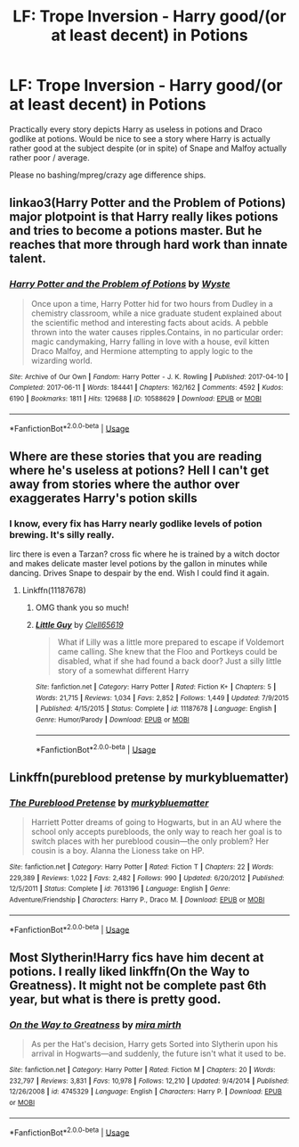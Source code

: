#+TITLE: LF: Trope Inversion - Harry good/(or at least decent) in Potions

* LF: Trope Inversion - Harry good/(or at least decent) in Potions
:PROPERTIES:
:Author: albeva
:Score: 7
:DateUnix: 1579014795.0
:DateShort: 2020-Jan-14
:FlairText: Prompt
:END:
Practically every story depicts Harry as useless in potions and Draco godlike at potions. Would be nice to see a story where Harry is actually rather good at the subject despite (or in spite) of Snape and Malfoy actually rather poor / average.

Please no bashing/mpreg/crazy age difference ships.


** linkao3(Harry Potter and the Problem of Potions) major plotpoint is that Harry really likes potions and tries to become a potions master. But he reaches that more through hard work than innate talent.
:PROPERTIES:
:Author: FracturedFabrication
:Score: 4
:DateUnix: 1579028628.0
:DateShort: 2020-Jan-14
:END:

*** [[https://archiveofourown.org/works/10588629][*/Harry Potter and the Problem of Potions/*]] by [[https://www.archiveofourown.org/users/Wyste/pseuds/Wyste][/Wyste/]]

#+begin_quote
  Once upon a time, Harry Potter hid for two hours from Dudley in a chemistry classroom, while a nice graduate student explained about the scientific method and interesting facts about acids. A pebble thrown into the water causes ripples.Contains, in no particular order: magic candymaking, Harry falling in love with a house, evil kitten Draco Malfoy, and Hermione attempting to apply logic to the wizarding world.
#+end_quote

^{/Site/:} ^{Archive} ^{of} ^{Our} ^{Own} ^{*|*} ^{/Fandom/:} ^{Harry} ^{Potter} ^{-} ^{J.} ^{K.} ^{Rowling} ^{*|*} ^{/Published/:} ^{2017-04-10} ^{*|*} ^{/Completed/:} ^{2017-06-11} ^{*|*} ^{/Words/:} ^{184441} ^{*|*} ^{/Chapters/:} ^{162/162} ^{*|*} ^{/Comments/:} ^{4592} ^{*|*} ^{/Kudos/:} ^{6190} ^{*|*} ^{/Bookmarks/:} ^{1811} ^{*|*} ^{/Hits/:} ^{129688} ^{*|*} ^{/ID/:} ^{10588629} ^{*|*} ^{/Download/:} ^{[[https://archiveofourown.org/downloads/10588629/Harry%20Potter%20and%20the.epub?updated_at=1571473306][EPUB]]} ^{or} ^{[[https://archiveofourown.org/downloads/10588629/Harry%20Potter%20and%20the.mobi?updated_at=1571473306][MOBI]]}

--------------

*FanfictionBot*^{2.0.0-beta} | [[https://github.com/tusing/reddit-ffn-bot/wiki/Usage][Usage]]
:PROPERTIES:
:Author: FanfictionBot
:Score: 2
:DateUnix: 1579028649.0
:DateShort: 2020-Jan-14
:END:


** Where are these stories that you are reading where he's useless at potions? Hell I can't get away from stories where the author over exaggerates Harry's potion skills
:PROPERTIES:
:Author: TheRedSpeedster
:Score: 6
:DateUnix: 1579018815.0
:DateShort: 2020-Jan-14
:END:

*** I know, every fix has Harry nearly godlike levels of potion brewing. It's silly really.

Iirc there is even a Tarzan? cross fic where he is trained by a witch doctor and makes delicate master level potions by the gallon in minutes while dancing. Drives Snape to despair by the end. Wish I could find it again.
:PROPERTIES:
:Author: drsmilegood
:Score: 4
:DateUnix: 1579031727.0
:DateShort: 2020-Jan-14
:END:

**** Linkffn(11187678)
:PROPERTIES:
:Author: Spinach_Puffs
:Score: 2
:DateUnix: 1579039213.0
:DateShort: 2020-Jan-15
:END:

***** OMG thank you so much!
:PROPERTIES:
:Author: drsmilegood
:Score: 2
:DateUnix: 1579047792.0
:DateShort: 2020-Jan-15
:END:


***** [[https://www.fanfiction.net/s/11187678/1/][*/Little Guy/*]] by [[https://www.fanfiction.net/u/1298529/Clell65619][/Clell65619/]]

#+begin_quote
  What if Lilly was a little more prepared to escape if Voldemort came calling. She knew that the Floo and Portkeys could be disabled, what if she had found a back door? Just a silly little story of a somewhat different Harry
#+end_quote

^{/Site/:} ^{fanfiction.net} ^{*|*} ^{/Category/:} ^{Harry} ^{Potter} ^{*|*} ^{/Rated/:} ^{Fiction} ^{K+} ^{*|*} ^{/Chapters/:} ^{5} ^{*|*} ^{/Words/:} ^{21,715} ^{*|*} ^{/Reviews/:} ^{1,034} ^{*|*} ^{/Favs/:} ^{2,852} ^{*|*} ^{/Follows/:} ^{1,449} ^{*|*} ^{/Updated/:} ^{7/9/2015} ^{*|*} ^{/Published/:} ^{4/15/2015} ^{*|*} ^{/Status/:} ^{Complete} ^{*|*} ^{/id/:} ^{11187678} ^{*|*} ^{/Language/:} ^{English} ^{*|*} ^{/Genre/:} ^{Humor/Parody} ^{*|*} ^{/Download/:} ^{[[http://www.ff2ebook.com/old/ffn-bot/index.php?id=11187678&source=ff&filetype=epub][EPUB]]} ^{or} ^{[[http://www.ff2ebook.com/old/ffn-bot/index.php?id=11187678&source=ff&filetype=mobi][MOBI]]}

--------------

*FanfictionBot*^{2.0.0-beta} | [[https://github.com/tusing/reddit-ffn-bot/wiki/Usage][Usage]]
:PROPERTIES:
:Author: FanfictionBot
:Score: 1
:DateUnix: 1579039228.0
:DateShort: 2020-Jan-15
:END:


** Linkffn(pureblood pretense by murkybluematter)
:PROPERTIES:
:Author: heavy__rain
:Score: 1
:DateUnix: 1579036408.0
:DateShort: 2020-Jan-15
:END:

*** [[https://www.fanfiction.net/s/7613196/1/][*/The Pureblood Pretense/*]] by [[https://www.fanfiction.net/u/3489773/murkybluematter][/murkybluematter/]]

#+begin_quote
  Harriett Potter dreams of going to Hogwarts, but in an AU where the school only accepts purebloods, the only way to reach her goal is to switch places with her pureblood cousin---the only problem? Her cousin is a boy. Alanna the Lioness take on HP.
#+end_quote

^{/Site/:} ^{fanfiction.net} ^{*|*} ^{/Category/:} ^{Harry} ^{Potter} ^{*|*} ^{/Rated/:} ^{Fiction} ^{T} ^{*|*} ^{/Chapters/:} ^{22} ^{*|*} ^{/Words/:} ^{229,389} ^{*|*} ^{/Reviews/:} ^{1,022} ^{*|*} ^{/Favs/:} ^{2,482} ^{*|*} ^{/Follows/:} ^{990} ^{*|*} ^{/Updated/:} ^{6/20/2012} ^{*|*} ^{/Published/:} ^{12/5/2011} ^{*|*} ^{/Status/:} ^{Complete} ^{*|*} ^{/id/:} ^{7613196} ^{*|*} ^{/Language/:} ^{English} ^{*|*} ^{/Genre/:} ^{Adventure/Friendship} ^{*|*} ^{/Characters/:} ^{Harry} ^{P.,} ^{Draco} ^{M.} ^{*|*} ^{/Download/:} ^{[[http://www.ff2ebook.com/old/ffn-bot/index.php?id=7613196&source=ff&filetype=epub][EPUB]]} ^{or} ^{[[http://www.ff2ebook.com/old/ffn-bot/index.php?id=7613196&source=ff&filetype=mobi][MOBI]]}

--------------

*FanfictionBot*^{2.0.0-beta} | [[https://github.com/tusing/reddit-ffn-bot/wiki/Usage][Usage]]
:PROPERTIES:
:Author: FanfictionBot
:Score: 2
:DateUnix: 1579036425.0
:DateShort: 2020-Jan-15
:END:


** Most Slytherin!Harry fics have him decent at potions. I really liked linkffn(On the Way to Greatness). It might not be complete past 6th year, but what is there is pretty good.
:PROPERTIES:
:Author: Efficient_Assistant
:Score: 1
:DateUnix: 1579068419.0
:DateShort: 2020-Jan-15
:END:

*** [[https://www.fanfiction.net/s/4745329/1/][*/On the Way to Greatness/*]] by [[https://www.fanfiction.net/u/1541187/mira-mirth][/mira mirth/]]

#+begin_quote
  As per the Hat's decision, Harry gets Sorted into Slytherin upon his arrival in Hogwarts---and suddenly, the future isn't what it used to be.
#+end_quote

^{/Site/:} ^{fanfiction.net} ^{*|*} ^{/Category/:} ^{Harry} ^{Potter} ^{*|*} ^{/Rated/:} ^{Fiction} ^{M} ^{*|*} ^{/Chapters/:} ^{20} ^{*|*} ^{/Words/:} ^{232,797} ^{*|*} ^{/Reviews/:} ^{3,831} ^{*|*} ^{/Favs/:} ^{10,978} ^{*|*} ^{/Follows/:} ^{12,210} ^{*|*} ^{/Updated/:} ^{9/4/2014} ^{*|*} ^{/Published/:} ^{12/26/2008} ^{*|*} ^{/id/:} ^{4745329} ^{*|*} ^{/Language/:} ^{English} ^{*|*} ^{/Characters/:} ^{Harry} ^{P.} ^{*|*} ^{/Download/:} ^{[[http://www.ff2ebook.com/old/ffn-bot/index.php?id=4745329&source=ff&filetype=epub][EPUB]]} ^{or} ^{[[http://www.ff2ebook.com/old/ffn-bot/index.php?id=4745329&source=ff&filetype=mobi][MOBI]]}

--------------

*FanfictionBot*^{2.0.0-beta} | [[https://github.com/tusing/reddit-ffn-bot/wiki/Usage][Usage]]
:PROPERTIES:
:Author: FanfictionBot
:Score: 1
:DateUnix: 1579068435.0
:DateShort: 2020-Jan-15
:END:
